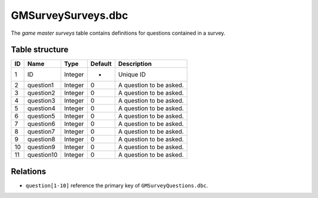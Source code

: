 .. _file-formats-dbc-gmsurveysurveys:

===================
GMSurveySurveys.dbc
===================

The *game master surveys* table contains definitions for questions
contained in a survey.

Table structure
---------------

+------+----------------+--------------------+-----------+---------------------------+
| ID   | Name           | Type               | Default   | Description               |
+======+================+====================+===========+===========================+
| 1    | ID             | Integer            | -         | Unique ID                 |
+------+----------------+--------------------+-----------+---------------------------+
| 2    | question1      | Integer            | 0         | A question to be asked.   |
+------+----------------+--------------------+-----------+---------------------------+
| 3    | question2      | Integer            | 0         | A question to be asked.   |
+------+----------------+--------------------+-----------+---------------------------+
| 4    | question3      | Integer            | 0         | A question to be asked.   |
+------+----------------+--------------------+-----------+---------------------------+
| 5    | question4      | Integer            | 0         | A question to be asked.   |
+------+----------------+--------------------+-----------+---------------------------+
| 6    | question5      | Integer            | 0         | A question to be asked.   |
+------+----------------+--------------------+-----------+---------------------------+
| 7    | question6      | Integer            | 0         | A question to be asked.   |
+------+----------------+--------------------+-----------+---------------------------+
| 8    | question7      | Integer            | 0         | A question to be asked.   |
+------+----------------+--------------------+-----------+---------------------------+
| 9    | question8      | Integer            | 0         | A question to be asked.   |
+------+----------------+--------------------+-----------+---------------------------+
| 10   | question9      | Integer            | 0         | A question to be asked.   |
+------+----------------+--------------------+-----------+---------------------------+
| 11   | question10     | Integer            | 0         | A question to be asked.   |
+------+----------------+--------------------+-----------+---------------------------+

Relations
---------

-  ``question[1-10]`` reference the primary key of ``GMSurveyQuestions.dbc``.
